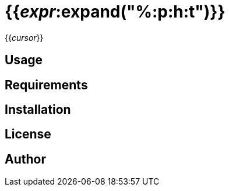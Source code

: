 = {{_expr_:expand("%:p:h:t")}}

{{_cursor_}}

== Usage

== Requirements

== Installation

== License

== Author


